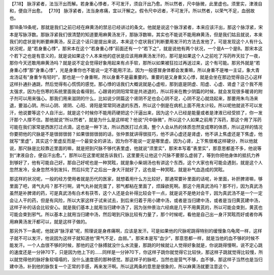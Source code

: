 【7.18】  脉浮紧者，法当汗出而解。若身重心悸者，不可发汗，须自汗出乃愈。所以然者，尺中脉微，此里虚也。须里实，津液自和，便自汗出愈。
【7.19】  脉浮紧者，法当身疼痛，宜以汗解之。假令尺中迟者，不可发汗。所以然者，以荣气不足，血弱故也。

那18条19条呢，那就是我们之前已经在麻黄汤的禁忌已经讲过的条文。他就是说这个脉浮紧者，本来应该汗出，那这个脉浮紧，宋本是写脉浮数。那脉浮紧我们很清楚的知道要用麻黄汤发汗，那脉浮数嘛，其实也不能说不能用麻黄汤，但是我们姑且就说，本来我们的症状是判断要麻黄汤，反正这个话只是提出来说，本来这个症状我们判断要用发汗的方法去发他了，可是发现这个人有什么状况呢，是“若身重心悸”，那宋本在这个“若身重心悸”前面还有一个“若下之”，就是说他有两个状况，一个是A一个是B。那宋本这个若下之也是有意义的，就是说如果这个人本来他的症状是应该用麻黄汤发汗的，那可是如果这个人之前吃了泻药昨天拉了一夜，那你今天还敢用麻黄汤吗？就是说不定会觉得好象用起来有点手软，那所以如果被狂拉过再送过来，这个有可能。那另外就是“若身重心悸”那“身重心悸”，光是身重你也不能说一定不能用汗法，因为一般感冒身体都会发重嘛，所以身重不是唯一主证，象大青龙汤证有“身重乍有轻时”，那也是一个身重啊，所以身重不是最重要的。重要的是又身重又心悸，就是会坐在那边觉得自己心这样这样扑通扑通跳，然后觉得有心慌慌的感觉。那心悸的话我们大概说就是心虚啦，那到底是阴虚、阳虚、心虚、肾虚？这个我不用太强求，因为在伤寒的系统里面我会看得到，心跟肾的阴阳常常是共进退的，所以将来在教少阴篇的时候，就会发现很多暖肾的附子剂可以用来强心。那我们用来滋阴的什么，比如说少阴篇这个肾阴不足也会心阴不足，心阴不足心就烧起来，那要用朱鸟汤来退，要滋心阴。所以心阴、肾阴、心阳、肾阳是常常同进退的东西，所以这个倒是在病机上面不用太计较。所以呢他就说不可以发汗，他说要等这个人自汗出，就是这个时候你不能用药硬把这个汗逼出来，因为这个人已经是能量或者是津液已经受损了，你一发汗那个人撑不住。那他就说“所以然者”，就是为什么是这样呢？他说“尺中脉微”，所以这个人如果之前用了泻药，那这个用了泻药可能在我们家常是西医打过点滴，这也是一种下法，所以西医打过点滴，整个人会从热的体质忽然变成寒的体质，所以这样的情况你要把他的尺脉是不是很弱很弱？如果很弱很弱的话，张仲景就讲得很技巧，他不讲心虚还是肾虚，他不讲上焦虚还是下焦虚，他就写“里虚”，其实这个里虚反而是一个最安全的讲法，因为你不能说一定是哪里虚。因为心肾，上下焦很难这样硬分，所以他就说，那尺脉是比较靠近里面的嘛，就是把到尺脉不够代表里虚，他就说“须里实”，那宋本写着“表里实”，那意思都差不多，他说等到“津液自合，便自汗出愈。”，那所以在这里呢就告诉我们，这里要先让他这个尺脉不要那么虚弱了，等到你把他身体的抵抗力养到够好了，他有可能自己好。那自己好呢也是一种冥眩，就是象小柴胡汤也有讲这个东西，这个大家也有可能会遇到，就是这个人忽然发冷，全身忽然冷到发抖，然后抖完了之后出一身大汗就好了，这也是一种冥眩，就是补气血造成的冥眩。

那这样的状况呢，一般的经方使用者就是历代的医家，就想着用什么方比较好，那通常要补里面的话呢，补里面，补肝脾肾嘛，够里面了吧，肾气丸吗？那不行啊，肾气丸补就完蛋了，邪气都粘在里面了，烦躁欲死啊。那这个用真武汤吗？那不行，因为真武汤虽然是补脾肾的药，可是真武汤有白术有茯苓，这个人还是会补得比较会干一点，就是说不是绝对会干，因为真武汤不是一个一定会让人干的药，但是有风险，所以大家这样子试来试去，到后来归着于用小建中汤，或者是当归建中汤，或者是当归黄芪建中汤，这样子补的话会比较安心。就是我们基本上就用当归建中汤了，因为张仲景治六经病是几乎不用黄芪的，所以可能会束到，黄芪也可能会束到邪气。所以基本上就用当归建中汤，然后喝到尺脉比较有力量了，那个时候呢，看他是自己出一身汗冥眩而好或者你再用麻黄汤发汗都可以，就是这样子做的。

那另外下一条呢，他就讲“脉浮紧”呢，照理说是身疼痛啊，应该是发汗。可是如果他的尺脉呢跳得特别的缓慢象乌龟爬一样，这样子就不可以发汗，他说因为这样子就知道他“荣气不足，血弱。”，那宋本是写“血少”，那意思都一样，就是当他的血不够的时候不能发汗。一个人血很不够的时候，那他的这个脉搏就没什么水流量，那跳的时候就让人觉得好象就是，你说跳得慢啊，说不定心跳的速度还是一分钟70下，只是因为他上下的……同样是一分钟70下，你这样子跳你就觉得它比较快，那这样子跳就觉得比较慢，所以就觉得他的脉好象软塌塌的，没什么速度感的那种感觉。那这样子的脉呢，当然也是营气不够，血不够，那这样子当然也是当归建中汤，补到他的脉恢复一个正常的手感，再来发汗啊。所以这两条的意思是很象的，所以麻黄汤就要注意这个。
